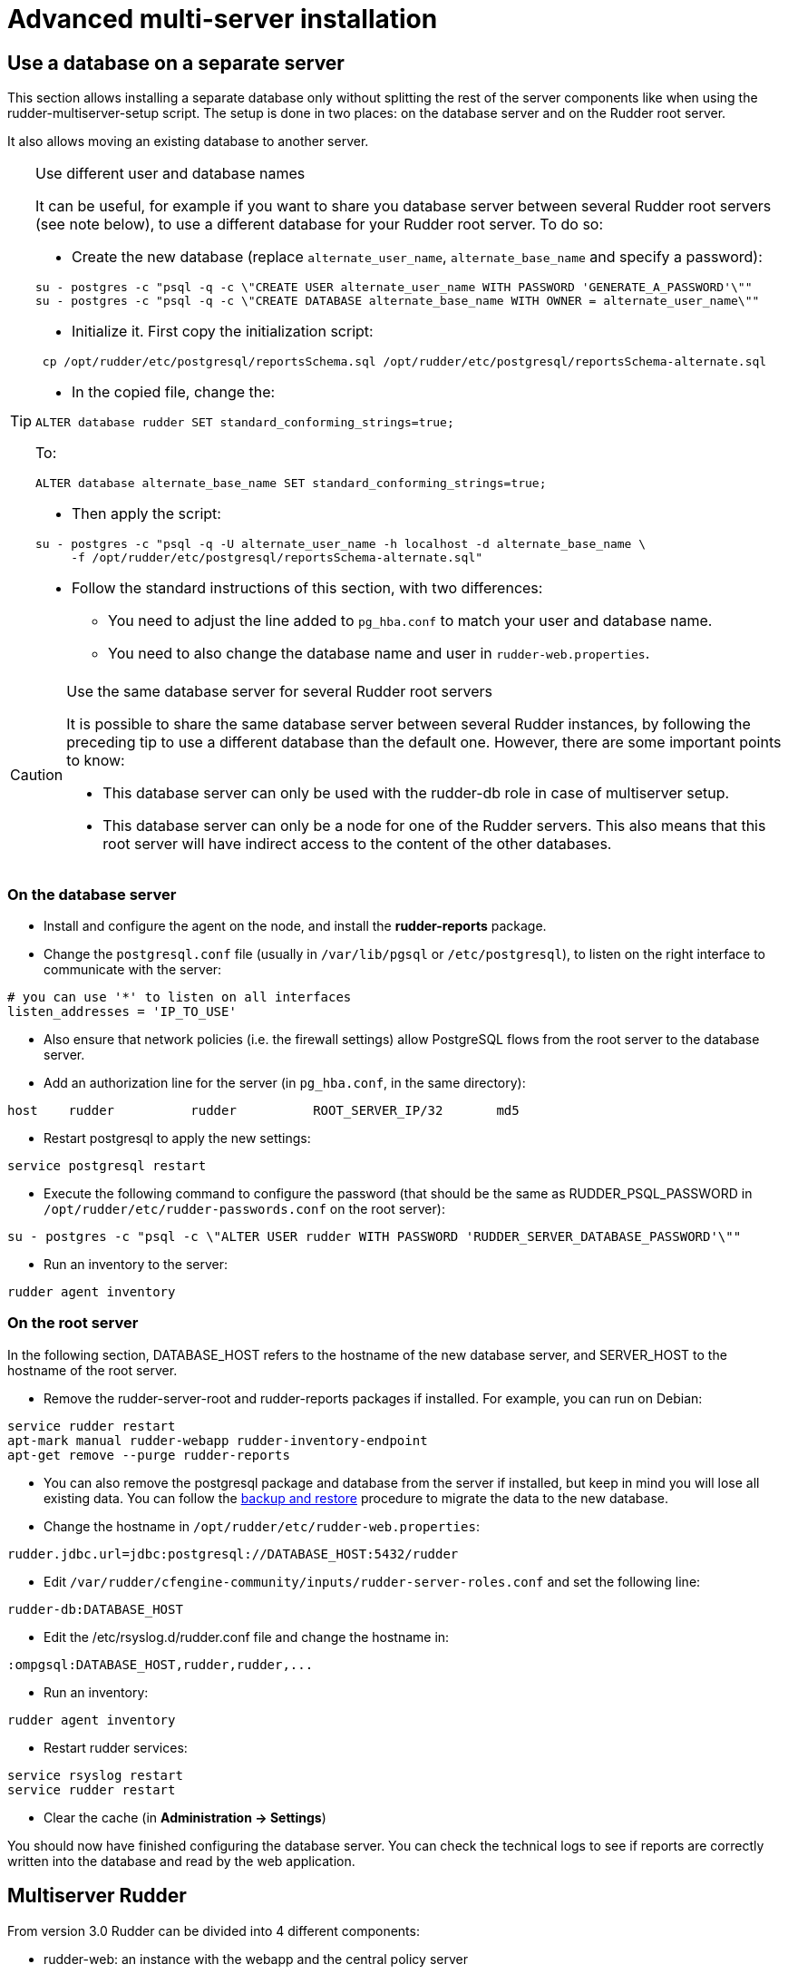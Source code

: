 = Advanced multi-server installation

== Use a database on a separate server

This section allows installing a separate database only without splitting the rest of the server components
like when using the rudder-multiserver-setup script.
The setup is done in two places: on the database server and on the Rudder root server.

It also allows moving an existing database to another server.

[TIP]

.Use different user and database names

====

It can be useful, for example if you want to share you database server between several Rudder root servers (see note below),
to use a different database for your Rudder root server. To do so:

* Create the new database (replace `alternate_user_name`, `alternate_base_name` and specify a password):

----

su - postgres -c "psql -q -c \"CREATE USER alternate_user_name WITH PASSWORD 'GENERATE_A_PASSWORD'\""
su - postgres -c "psql -q -c \"CREATE DATABASE alternate_base_name WITH OWNER = alternate_user_name\""

----

* Initialize it. First copy the initialization script:

----

 cp /opt/rudder/etc/postgresql/reportsSchema.sql /opt/rudder/etc/postgresql/reportsSchema-alternate.sql

----

* In the copied file, change the:

----

ALTER database rudder SET standard_conforming_strings=true;

----

To:

----

ALTER database alternate_base_name SET standard_conforming_strings=true;

----

* Then apply the script:

----

su - postgres -c "psql -q -U alternate_user_name -h localhost -d alternate_base_name \
     -f /opt/rudder/etc/postgresql/reportsSchema-alternate.sql"

----

* Follow the standard instructions of this section, with two differences:

** You need to adjust the line added to `pg_hba.conf` to match your user and database name.

** You need to also change the database name and user in `rudder-web.properties`.

====

[CAUTION]

.Use the same database server for several Rudder root servers

====

It is possible to share the same database server between several Rudder instances,
by following the preceding tip to use a different database than the default one.
However, there are some important points to know:

* This database server can only be used with the rudder-db role in case of multiserver setup.

* This database server can only be a node for one of the Rudder servers. This also means that this
root server will have indirect access to the content of the other databases.

====



=== On the database server

* Install and configure the agent on the node, and install the *rudder-reports* package.

* Change the `postgresql.conf` file (usually in `/var/lib/pgsql` or `/etc/postgresql`), to listen on the right interface to communicate with the server:

----

# you can use '*' to listen on all interfaces
listen_addresses = 'IP_TO_USE'

----

* Also ensure that network policies (i.e. the firewall settings) allow PostgreSQL flows from the root server to the database server.

* Add an authorization line for the server (in `pg_hba.conf`, in the same directory):

----

host    rudder          rudder          ROOT_SERVER_IP/32       md5

----

* Restart postgresql to apply the new settings:

----

service postgresql restart

----

* Execute the following command to configure the password (that should be the same as RUDDER_PSQL_PASSWORD in `/opt/rudder/etc/rudder-passwords.conf` on the root server):

----

su - postgres -c "psql -c \"ALTER USER rudder WITH PASSWORD 'RUDDER_SERVER_DATABASE_PASSWORD'\""

----

* Run an inventory to the server:

----

rudder agent inventory

----

=== On the root server

In the following section, DATABASE_HOST refers to the hostname of the new database server, and SERVER_HOST to the hostname of
the root server.

* Remove the rudder-server-root and rudder-reports packages if installed. For example, you can run on Debian:

----

service rudder restart
apt-mark manual rudder-webapp rudder-inventory-endpoint
apt-get remove --purge rudder-reports

----

* You can also remove the postgresql package and database from the server if installed, but keep in mind you will lose all existing data.
You can follow the xref:administration:procedures.adoc#_migration_backups_and_restores[backup and restore] procedure to migrate the data to the new database.

* Change the hostname in `/opt/rudder/etc/rudder-web.properties`:

----

rudder.jdbc.url=jdbc:postgresql://DATABASE_HOST:5432/rudder

----

* Edit `/var/rudder/cfengine-community/inputs/rudder-server-roles.conf` and set the following line:

----

rudder-db:DATABASE_HOST

----

* Edit the /etc/rsyslog.d/rudder.conf file and change the hostname in:

----

:ompgsql:DATABASE_HOST,rudder,rudder,...

----

* Run an inventory:

----

rudder agent inventory

----

* Restart rudder services:

----

service rsyslog restart
service rudder restart

----

* Clear the cache (in *Administration -> Settings*)

You should now have finished configuring the database server. You can check the technical logs to see if reports are correctly
written into the database and read by the web application.


[[multiserver-rudder]]
== Multiserver Rudder

From version 3.0 Rudder can be divided into 4 different components:

- rudder-web: an instance with the webapp and the central policy server
- rudder-ldap: the inventory endpoint and its ldap backend
- rudder-db: the postgresql storage
- rudder-relay-top: the contact point for nodes

=== Preliminary steps


You need the setup scripts provided at https://github.com/normation/rudder-tools/tree/master/scripts/rudder-multiserver-setup.
You can download them with this command:

----

mkdir rudder-multiserver-setup
cd rudder-multiserver-setup
for i in add_repo detect_os.sh rudder-db.sh rudder-ldap.sh rudder-relay-top.sh rudder-web.sh
do
  wget --no-check-certificate https://raw.githubusercontent.com/Normation/rudder-tools/master/scripts/rudder-multiserver-setup/$i
done
chmod 755 *
cd ..


----


You need 4 instances of supported OS, one for each component.
Only the rudder-web instance need at least 2GB of RAM.

Register the 4 names in the DNS or add them in /etc/hosts on each instance.

Add firewall rules:

- from rudder-web to rudder-db port pgsql TCP
- from rudder-* to rudder-web port rsyslog 514 TCP
- from rudder-relay-top to rudder-ldap port 8080 TCP
- from rudder-web to rudder-ldap port 8080 TCP
- from rudder-web to rudder-ldap port 389 TCP
- from rudder-web to rudder-relay-top port 5309


=== Install rudder-relay-top

Copy the rudder-multiserver-setup directory to you instance.

Run rudder-relay-top.sh as root, replace <rudder-web> with the hostname of the rudder-web instance:

----

cd rudder-multiserver-setup
./rudder-relay-top.sh <rudder-web>

----

Take note of the UUID.
If you need it later read, it is in the file /opt/rudder/etc/uuid.hive

=== Install rudder-db

Copy the rudder-multiserver-setup directory to you instance.

Run rudder-db.sh as root, replace <rudder-web> with the hostname of the rudder-web instance, replace <allowed-network> with the network containing the rudder-web instances:

----

cd rudder-multiserver-setup
./rudder-db.sh <rudder-web> <allowed-network>

----

=== Install rudder-ldap

Copy the rudder-multiserver-setup directory to you instance.

Run rudder-ldap.sh as root, replace <rudder-web> with the hostname of the rudder-web instance:

----

cd rudder-multiserver-setup
./rudder-ldap.sh <rudder-web>

----

=== Install rudder-web

Copy the rudder-multiserver-setup directory to you instance.

Run rudder-relay-top.sh as root, replace <rudder-*> with the hostname of the corresponding instance:

----

cd rudder-multiserver-setup
./rudder-web.sh <rudder-web> <rudder-ldap> <rudder-db> <rudder-relay-top>

----

Connect rudder web interface and accept all nodes.
Then run the following command where <relay-uuid> is the uuid from rudder-relay-top setup.

----

/opt/rudder/bin/rudder-node-to-relay <relay-uuid>

----